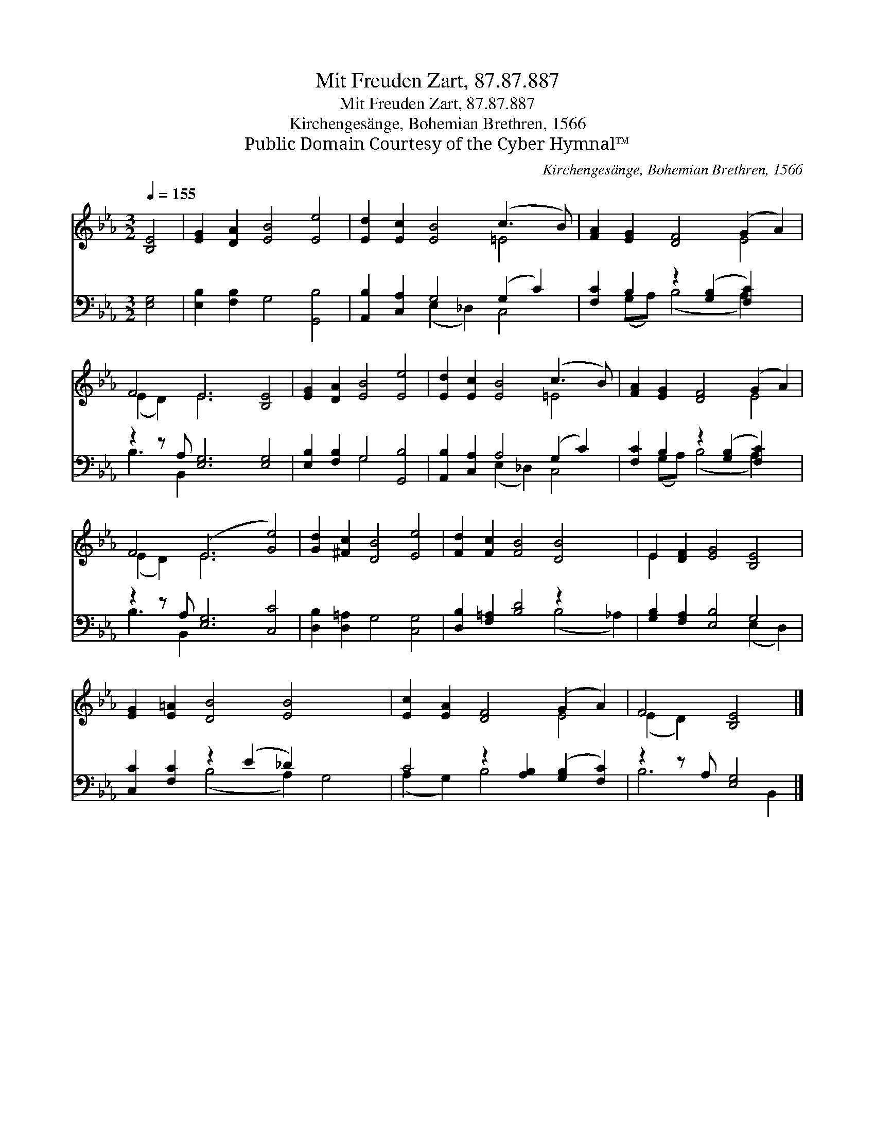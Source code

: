 X:1
T:Mit Freuden Zart, 87.87.887
T:Mit Freuden Zart, 87.87.887
T:Kirchengesänge, Bohemian Brethren, 1566
T:Public Domain Courtesy of the Cyber Hymnal™
C:Kirchengesänge, Bohemian Brethren, 1566
Z:Public Domain
Z:Courtesy of the Cyber Hymnal™
%%score ( 1 2 ) ( 3 4 )
L:1/8
Q:1/4=155
M:3/2
K:Eb
V:1 treble 
V:2 treble 
V:3 bass 
V:4 bass 
V:1
 [B,E]4 | [EG]2 [DA]2 [EB]4 [Ee]4 | [Ed]2 [Ec]2 [EB]4 (c3 B) | [FA]2 [EG]2 [DF]4 (G2 A2) | %4
 F4 E6 [B,E]4 | [EG]2 [DA]2 [EB]4 [Ee]4 | [Ed]2 [Ec]2 [EB]4 (c3 B) | [FA]2 [EG]2 [DF]4 (G2 A2) | %8
 F4 (E6 [Ge]4) | [Gd]2 [^Fc]2 [DB]4 [Ee]4 | [Fd]2 [Fc]2 [FB]4 [DB]4 x2 | E2 [DF]2 [EG]4 [B,E]4 | %12
 [EG]2 [E=A]2 [DB]4 [EB]4 x2 | [Ec]2 [EA]2 [DF]4 (G2 A2) | F4 [B,E]4 |] %15
V:2
 x4 | x12 | x8 =E4 | x8 E4 | (E2 D2) E6 x4 | x12 | x8 =E4 | x8 E4 | (E2 D2) E6 x4 | x12 | x14 | %11
 E2 x10 | x14 | x8 E4 | (E2 D2) x4 |] %15
V:3
 [E,G,]4 | [E,B,]2 [F,B,]2 G,4 [G,,B,]4 | [A,,B,]2 [C,A,]2 G,4 (G,2 C2) | %3
 [F,C]2 B,2 z2 ([G,B,]2 [F,C]2) x2 | z2 z A, [E,G,]6 [E,G,]4 | [E,B,]2 [F,B,]2 G,4 [G,,B,]4 | %6
 [A,,B,]2 [C,A,]2 A,4 (G,2 C2) | [F,C]2 B,2 z2 ([G,B,]2 [F,C]2) x2 | z2 z A, [E,G,]6 [C,C]4 | %9
 [D,B,]2 [D,=A,]2 G,4 [C,G,]4 | [D,B,]2 [F,=A,]2 [B,D]4 z2 x4 | [G,B,]2 [F,A,]2 [E,B,]4 G,4 | %12
 [C,C]2 [F,C]2 z2 (E2 _D2) x4 | C4 z2 [A,B,]2 ([G,B,]2 [F,C]2) | z2 z A, [E,G,]4 |] %15
V:4
 x4 | x12 | x4 (E,2 _D,2) C,4 | x2 (G,A,) (B,4 A,2) x2 | B,3 B,,2 x9 | x4 G,4 x4 | %6
 x4 (E,2 _D,2) C,4 | x2 (G,A,) (B,4 A,2) x2 | B,3 B,,2 x9 | x12 | x8 (B,4 _A,2) | x8 (E,2 D,2) | %12
 x4 (B,4 A,2) G,4 | (A,2 G,2) B,4 x4 | B,6 B,,2 |] %15

